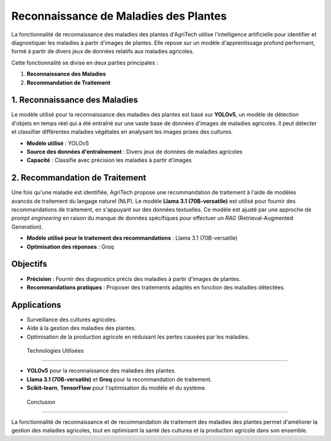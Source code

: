 ===============================
Reconnaissance de Maladies des Plantes
===============================


La fonctionnalité de reconnaissance des maladies des plantes d'AgriTech utilise l'intelligence artificielle pour identifier et diagnostiquer les maladies à partir d'images de plantes. Elle repose sur un modèle d'apprentissage profond performant, formé à partir de divers jeux de données relatifs aux maladies agricoles.

Cette fonctionnalité se divise en deux parties principales :

1. **Reconnaissance des Maladies**
2. **Recommandation de Traitement**

1. Reconnaissance des Maladies
------------------------------

Le modèle utilisé pour la reconnaissance des maladies des plantes est basé sur **YOLOv5**, un modèle de détection d'objets en temps réel qui a été entraîné sur une vaste base de données d'images de maladies agricoles. Il peut détecter et classifier différentes maladies végétales en analysant les images prises des cultures.

- **Modèle utilisé** : YOLOv5
- **Source des données d'entraînement** : Divers jeux de données de maladies agricoles
- **Capacité** : Classifie avec précision les maladies à partir d'images

2. Recommandation de Traitement
------------------------------

Une fois qu'une maladie est identifiée, AgriTech propose une recommandation de traitement à l'aide de modèles avancés de traitement du langage naturel (NLP). Le modèle **Llama 3.1 (70B-versatile)** est utilisé pour fournir des recommandations de traitement, en s'appuyant sur des données textuelles. Ce modèle est ajusté par une approche de *prompt engineering* en raison du manque de données spécifiques pour effectuer un *RAG* (Retrieval-Augmented Generation).

- **Modèle utilisé pour le traitement des recommandations** : Llama 3.1 (70B-versatile)
- **Optimisation des réponses** : Groq

Objectifs
------------------------------

- **Précision** : Fournir des diagnostics précis des maladies à partir d'images de plantes.
- **Recommandations pratiques** : Proposer des traitements adaptés en fonction des maladies détectées.

Applications
------------------------------

- Surveillance des cultures agricoles.
- Aide à la gestion des maladies des plantes.
- Optimisation de la production agricole en réduisant les pertes causées par les maladies.

 Technologies Utilisées
------------------------------

- **YOLOv5** pour la reconnaissance des maladies des plantes.
- **Llama 3.1 (70B-versatile)** et **Groq** pour la recommandation de traitement.
- **Scikit-learn**, **TensorFlow** pour l'optimisation du modèle et du système.

 Conclusion
------------------------------

La fonctionnalité de reconnaissance et de recommandation de traitement des maladies des plantes permet d'améliorer la gestion des maladies agricoles, tout en optimisant la santé des cultures et la production agricole dans son ensemble.

